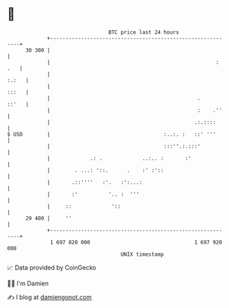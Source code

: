 * 👋

#+begin_example
                                    BTC price last 24 hours                    
                +------------------------------------------------------------+ 
         30 300 |                                                            | 
                |                                                      : .   | 
                |                                                      :.:   | 
                |                                                      :::   | 
                |                                                .     ::'   | 
                |                                                :    .''    | 
                |                                               .:.::::      | 
   $ USD        |                                     :..:. :   ::' '''      | 
                |                                     :::''.:.:::'           | 
                |             .: .             ..:.. :       :'              | 
                |        . ...: '::.      .    :' :'::                       | 
                |       .::''''   :'.   :':...:                              | 
                |       :'          '.. :  '''                               | 
                |     ::             '::                                     | 
         29 400 |     ''                                                     | 
                +------------------------------------------------------------+ 
                 1 697 820 000                                  1 697 920 000  
                                        UNIX timestamp                         
#+end_example
📈 Data provided by CoinGecko

🧑‍💻 I'm Damien

✍️ I blog at [[https://www.damiengonot.com][damiengonot.com]]
